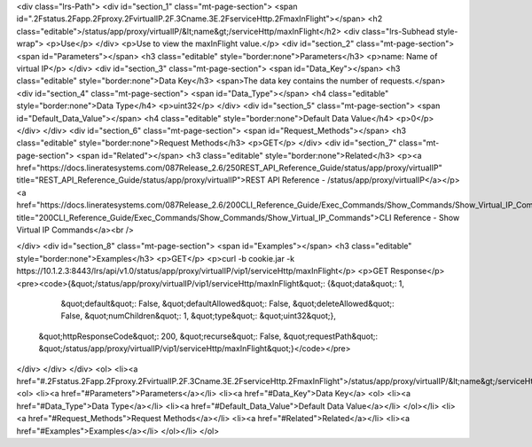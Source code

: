 <div class="lrs-Path">
<div id="section_1" class="mt-page-section">
<span id=".2Fstatus.2Fapp.2Fproxy.2FvirtualIP.2F.3Cname.3E.2FserviceHttp.2FmaxInFlight"></span>
<h2 class="editable">/status/app/proxy/virtualIP/&lt;name&gt;/serviceHttp/maxInFlight</h2>
<div class="lrs-Subhead style-wrap">
<p>Use</p>
</div>
<p>Use to view the maxInFlight value.</p>
<div id="section_2" class="mt-page-section">
<span id="Parameters"></span>
<h3 class="editable" style="border:none">Parameters</h3>
<p>name: Name of virtual IP</p>
</div>
<div id="section_3" class="mt-page-section">
<span id="Data_Key"></span>
<h3 class="editable" style="border:none">Data Key</h3>
<span>The data key contains the number of requests.</span>
<div id="section_4" class="mt-page-section">
<span id="Data_Type"></span>
<h4 class="editable" style="border:none">Data Type</h4>
<p>uint32</p>
</div>
<div id="section_5" class="mt-page-section">
<span id="Default_Data_Value"></span>
<h4 class="editable" style="border:none">Default Data Value</h4>
<p>0</p>
</div>
</div>
<div id="section_6" class="mt-page-section">
<span id="Request_Methods"></span>
<h3 class="editable" style="border:none">Request Methods</h3>
<p>GET</p>
</div>
<div id="section_7" class="mt-page-section">
<span id="Related"></span>
<h3 class="editable" style="border:none">Related</h3>
<p><a href="https://docs.lineratesystems.com/087Release_2.6/250REST_API_Reference_Guide/status/app/proxy/virtualIP" title="REST_API_Reference_Guide/status/app/proxy/virtualIP">REST API Reference - /status/app/proxy/virtualIP</a></p>
<a href="https://docs.lineratesystems.com/087Release_2.6/200CLI_Reference_Guide/Exec_Commands/Show_Commands/Show_Virtual_IP_Commands" title="200CLI_Reference_Guide/Exec_Commands/Show_Commands/Show_Virtual_IP_Commands">CLI Reference - Show Virtual IP Commands</a><br />

</div>
<div id="section_8" class="mt-page-section">
<span id="Examples"></span>
<h3 class="editable" style="border:none">Examples</h3>
<p>GET</p>
<p>curl -b cookie.jar -k https://10.1.2.3:8443/lrs/api/v1.0/status/app/proxy/virtualIP/vip1/serviceHttp/maxInFlight</p>
<p>GET Response</p>
<pre><code>{&quot;/status/app/proxy/virtualIP/vip1/serviceHttp/maxInFlight&quot;: {&quot;data&quot;: 1,
                                                              &quot;default&quot;: False,
                                                              &quot;defaultAllowed&quot;: False,
                                                              &quot;deleteAllowed&quot;: False,
                                                              &quot;numChildren&quot;: 1,
                                                              &quot;type&quot;: &quot;uint32&quot;},
 &quot;httpResponseCode&quot;: 200,
 &quot;recurse&quot;: False,
 &quot;requestPath&quot;: &quot;/status/app/proxy/virtualIP/vip1/serviceHttp/maxInFlight&quot;}</code></pre>
</div>
</div>
</div>
<ol>
<li><a href="#.2Fstatus.2Fapp.2Fproxy.2FvirtualIP.2F.3Cname.3E.2FserviceHttp.2FmaxInFlight">/status/app/proxy/virtualIP/&lt;name&gt;/serviceHttp/maxInFlight</a>
<ol>
<li><a href="#Parameters">Parameters</a></li>
<li><a href="#Data_Key">Data Key</a>
<ol>
<li><a href="#Data_Type">Data Type</a></li>
<li><a href="#Default_Data_Value">Default Data Value</a></li>
</ol></li>
<li><a href="#Request_Methods">Request Methods</a></li>
<li><a href="#Related">Related</a></li>
<li><a href="#Examples">Examples</a></li>
</ol></li>
</ol>
